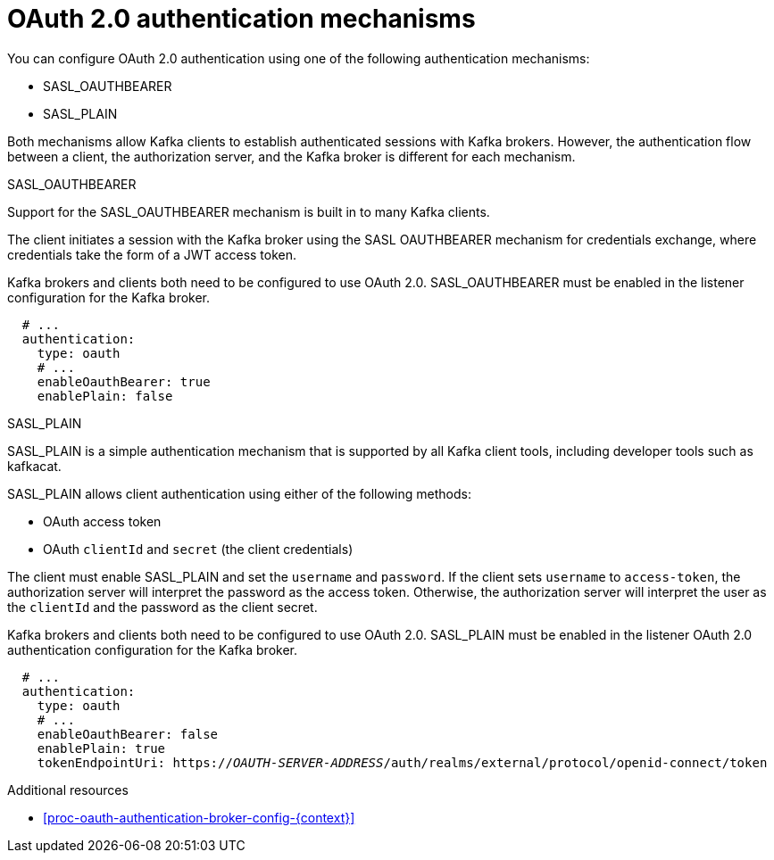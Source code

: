 // Module included in the following assemblies:
//
// assembly-oauth-authentication.adoc

[id='con-oauth-authentication-flow-{context}']
= OAuth 2.0 authentication mechanisms

You can configure OAuth 2.0 authentication using one of the following authentication mechanisms:

* SASL_OAUTHBEARER
* SASL_PLAIN

Both mechanisms allow Kafka clients to establish authenticated sessions with Kafka brokers. 
However, the authentication flow between a client, the authorization server, and the Kafka broker is different for each mechanism.

.SASL_OAUTHBEARER

Support for the SASL_OAUTHBEARER mechanism is built in to many Kafka clients.

The client initiates a session with the Kafka broker using the SASL OAUTHBEARER mechanism for credentials exchange, where credentials take the form of a JWT access token.

Kafka brokers and clients both need to be configured to use OAuth 2.0. 
SASL_OAUTHBEARER must be enabled in the listener configuration for the Kafka broker.

[source,yaml,subs="attributes+"]
----
  # ...
  authentication:
    type: oauth
    # ...
    enableOauthBearer: true
    enablePlain: false
----

.SASL_PLAIN

SASL_PLAIN is a simple authentication mechanism that is supported by all Kafka client tools, including developer tools such as kafkacat.

SASL_PLAIN allows client authentication using either of the following methods:

* OAuth access token
* OAuth `clientId` and `secret` (the client credentials)

The client must enable SASL_PLAIN and set the `username` and `password`. 
If the client sets `username` to `access-token`, the authorization server will interpret the password as the access token. 
Otherwise, the authorization server will interpret the user as the `clientId` and the password as the client secret.

Kafka brokers and clients both need to be configured to use OAuth 2.0. SASL_PLAIN must be enabled in the listener OAuth 2.0 authentication configuration for the Kafka broker.

[source,yaml,subs="+quotes,attributes+"]
----
  # ...
  authentication:
    type: oauth
    # ...
    enableOauthBearer: false
    enablePlain: true
    tokenEndpointUri: https://_OAUTH-SERVER-ADDRESS_/auth/realms/external/protocol/openid-connect/token
----

.Additional resources

* xref:proc-oauth-authentication-broker-config-{context}[]
